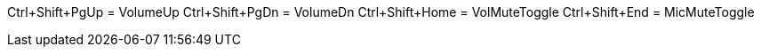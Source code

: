 Ctrl+Shift+PgUp = VolumeUp
Ctrl+Shift+PgDn = VolumeDn
Ctrl+Shift+Home = VolMuteToggle
Ctrl+Shift+End = MicMuteToggle
